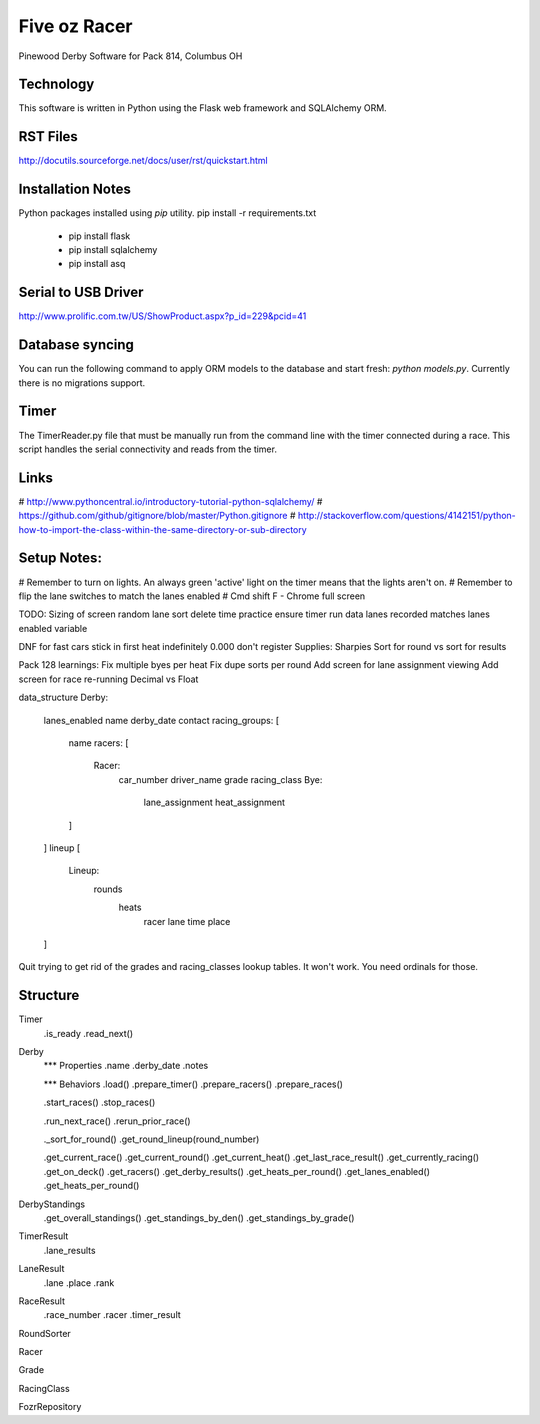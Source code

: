 Five oz Racer
*************

Pinewood Derby Software for Pack 814, Columbus OH


Technology
----------
This software is written in Python using the Flask web framework and
SQLAlchemy ORM.


RST Files
---------
http://docutils.sourceforge.net/docs/user/rst/quickstart.html


Installation Notes
------------------
Python packages installed using `pip` utility.
pip install -r requirements.txt
  + pip install flask
  + pip install sqlalchemy
  + pip install asq


Serial to USB Driver
--------------------
http://www.prolific.com.tw/US/ShowProduct.aspx?p_id=229&pcid=41


Database syncing
----------------
You can run the following command to apply ORM models to the
database and start fresh: `python models.py`.  Currently there
is no migrations support.


Timer
-----
The TimerReader.py file that must be manually run from the command
line with the timer connected during a race.  This script handles the
serial connectivity and reads from the timer.



Links
-----
# http://www.pythoncentral.io/introductory-tutorial-python-sqlalchemy/
# https://github.com/github/gitignore/blob/master/Python.gitignore
# http://stackoverflow.com/questions/4142151/python-how-to-import-the-class-within-the-same-directory-or-sub-directory


Setup Notes:
------------
# Remember to turn on lights.  An always green 'active' light on the timer
means that the lights aren't on.
# Remember to flip the lane switches to match the lanes enabled
# Cmd shift F - Chrome full screen

TODO:
Sizing of screen
random lane sort
delete time practice
ensure timer run data lanes recorded matches lanes enabled variable

DNF for fast cars stick in first heat indefinitely
0.000 don't register
Supplies: Sharpies
Sort for round vs sort for results


Pack 128 learnings:
Fix multiple byes per heat
Fix dupe sorts per round
Add screen for lane assignment viewing
Add screen for race re-running
Decimal vs Float



data_structure
Derby:
	lanes_enabled
	name
	derby_date
	contact
	racing_groups: [
		name
		racers: [
			Racer:
				car_number
				driver_name
				grade
				racing_class
				Bye:
					lane_assignment
					heat_assignment
		]
	]
	lineup [
		Lineup:
			rounds
				heats
					racer
					lane
					time
					place
	]

Quit trying to get rid of the grades and racing_classes lookup tables.  It won't
work.  You need ordinals for those.

Structure
---------
Timer
	.is_ready
	.read_next()

Derby
	*** Properties
	.name
	.derby_date
	.notes

	*** Behaviors
	.load()
	.prepare_timer()
	.prepare_racers()
	.prepare_races()

	.start_races()
	.stop_races()

	.run_next_race()
	.rerun_prior_race()

	._sort_for_round()
	.get_round_lineup(round_number)

	.get_current_race()
	.get_current_round()
	.get_current_heat()
	.get_last_race_result()
	.get_currently_racing()
	.get_on_deck()
	.get_racers()
	.get_derby_results()
	.get_heats_per_round()
	.get_lanes_enabled()
	.get_heats_per_round()


DerbyStandings
	.get_overall_standings()
	.get_standings_by_den()
	.get_standings_by_grade()

TimerResult
	.lane_results

LaneResult
	.lane
	.place
	.rank

RaceResult
	.race_number
	.racer
	.timer_result

RoundSorter

Racer

Grade

RacingClass

FozrRepository
